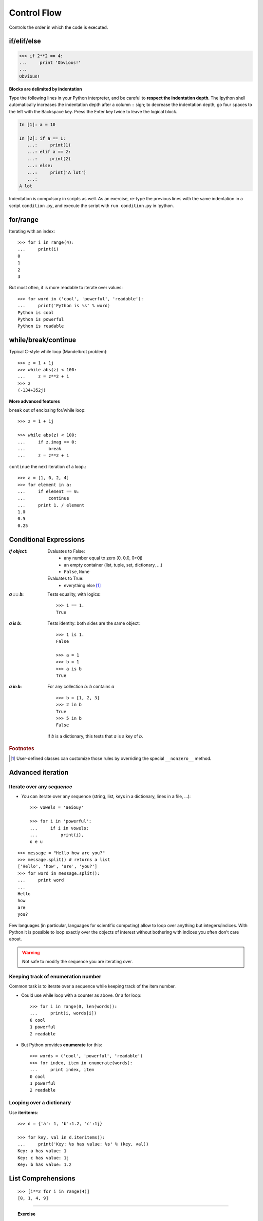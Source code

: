 Control Flow
============

Controls the order in which the code is executed.

if/elif/else
------------

.. sourcecode:: ipython

    >>> if 2**2 == 4:
    ...     print 'Obvious!'
    ...
    Obvious!


**Blocks are delimited by indentation**

Type the following lines in your Python interpreter, and be careful to
**respect the indentation depth**. The Ipython shell automatically
increases the indentation depth after a column ``:`` sign; to
decrease the indentation depth, go four spaces to the left with the
Backspace key. Press the Enter key twice to leave the logical block.

.. sourcecode:: ipython

    In [1]: a = 10

    In [2]: if a == 1:
       ...:     print(1)
       ...: elif a == 2:
       ...:     print(2)
       ...: else:
       ...:     print('A lot')
       ...:
    A lot

Indentation is compulsory in scripts as well. As an exercise, re-type the
previous lines with the same indentation in a script ``condition.py``, and
execute the script with ``run condition.py`` in Ipython.

for/range
----------

Iterating with an index::

    >>> for i in range(4):
    ...     print(i)
    0
    1
    2
    3

But most often, it is more readable to iterate over values::

    >>> for word in ('cool', 'powerful', 'readable'):
    ...     print('Python is %s' % word)
    Python is cool
    Python is powerful
    Python is readable


while/break/continue
---------------------

Typical C-style while loop (Mandelbrot problem)::

    >>> z = 1 + 1j
    >>> while abs(z) < 100:
    ...     z = z**2 + 1
    >>> z
    (-134+352j)

**More advanced features**

``break`` out of enclosing for/while loop::

    >>> z = 1 + 1j

    >>> while abs(z) < 100:
    ...     if z.imag == 0:
    ...         break
    ...     z = z**2 + 1


``continue`` the next iteration of a loop.::

    >>> a = [1, 0, 2, 4]
    >>> for element in a:
    ...     if element == 0:
    ...         continue
    ...     print 1. / element
    1.0
    0.5
    0.25



Conditional Expressions
-----------------------

:`if object`:

  Evaluates to False:
    * any number equal to zero (0, 0.0, 0+0j)
    * an empty container (list, tuple, set, dictionary, ...)
    * ``False``, ``None``

  Evaluates to True:
    * everything else [#nonzero_note]_

:`a == b`:

  Tests equality, with logics::

    >>> 1 == 1.
    True

:`a is b`:

  Tests identity: both sides are the same object::

    >>> 1 is 1.
    False

    >>> a = 1
    >>> b = 1
    >>> a is b
    True

:`a in b`:

  For any collection `b`: `b` contains `a` ::

    >>> b = [1, 2, 3]
    >>> 2 in b
    True
    >>> 5 in b
    False


  If `b` is a dictionary, this tests that `a` is a key of `b`.

.. rubric:: Footnotes

.. [#nonzero_note] User-defined classes can customize those rules by overriding
      the special ``__nonzero__`` method.

Advanced iteration
-------------------------

Iterate over any *sequence*
~~~~~~~~~~~~~~~~~~~~~~~~~~~~

* You can iterate over any sequence (string, list, keys in a
  dictionary, lines in a file, ...)::

    >>> vowels = 'aeiouy'

    >>> for i in 'powerful':
    ...     if i in vowels:
    ...         print(i),
    o e u

::

    >>> message = "Hello how are you?"
    >>> message.split() # returns a list
    ['Hello', 'how', 'are', 'you?']
    >>> for word in message.split():
    ...     print word
    ...
    Hello
    how
    are
    you?

Few languages (in particular, languages for scientific computing) allow to
loop over anything but integers/indices. With Python it is possible to
loop exactly over the objects of interest without bothering with indices
you often don't care about.


.. warning:: Not safe to modify the sequence you are iterating over.

Keeping track of enumeration number
~~~~~~~~~~~~~~~~~~~~~~~~~~~~~~~~~~~~

Common task is to iterate over a sequence while keeping track of the
item number.

* Could use while loop with a counter as above. Or a for loop::

    >>> for i in range(0, len(words)):
    ...     print(i, words[i])
    0 cool
    1 powerful
    2 readable

* But Python provides **enumerate** for this::

    >>> words = ('cool', 'powerful', 'readable')
    >>> for index, item in enumerate(words):
    ...     print index, item
    0 cool
    1 powerful
    2 readable



Looping over a dictionary
~~~~~~~~~~~~~~~~~~~~~~~~~~

Use **iteritems**::

    >>> d = {'a': 1, 'b':1.2, 'c':1j}

    >>> for key, val in d.iteritems():
    ...     print('Key: %s has value: %s' % (key, val))
    Key: a has value: 1
    Key: c has value: 1j
    Key: b has value: 1.2

List Comprehensions
-------------------

::

    >>> [i**2 for i in range(4)]
    [0, 1, 4, 9]

_____


.. topic:: Exercise
    :class: green

    Compute the decimals of Pi using the Wallis formula:

    .. math::
        \pi = 2 \prod_{i=1}^{\infty} \frac{4i^2}{4i^2 - 1}

.. :ref:`pi_wallis`



